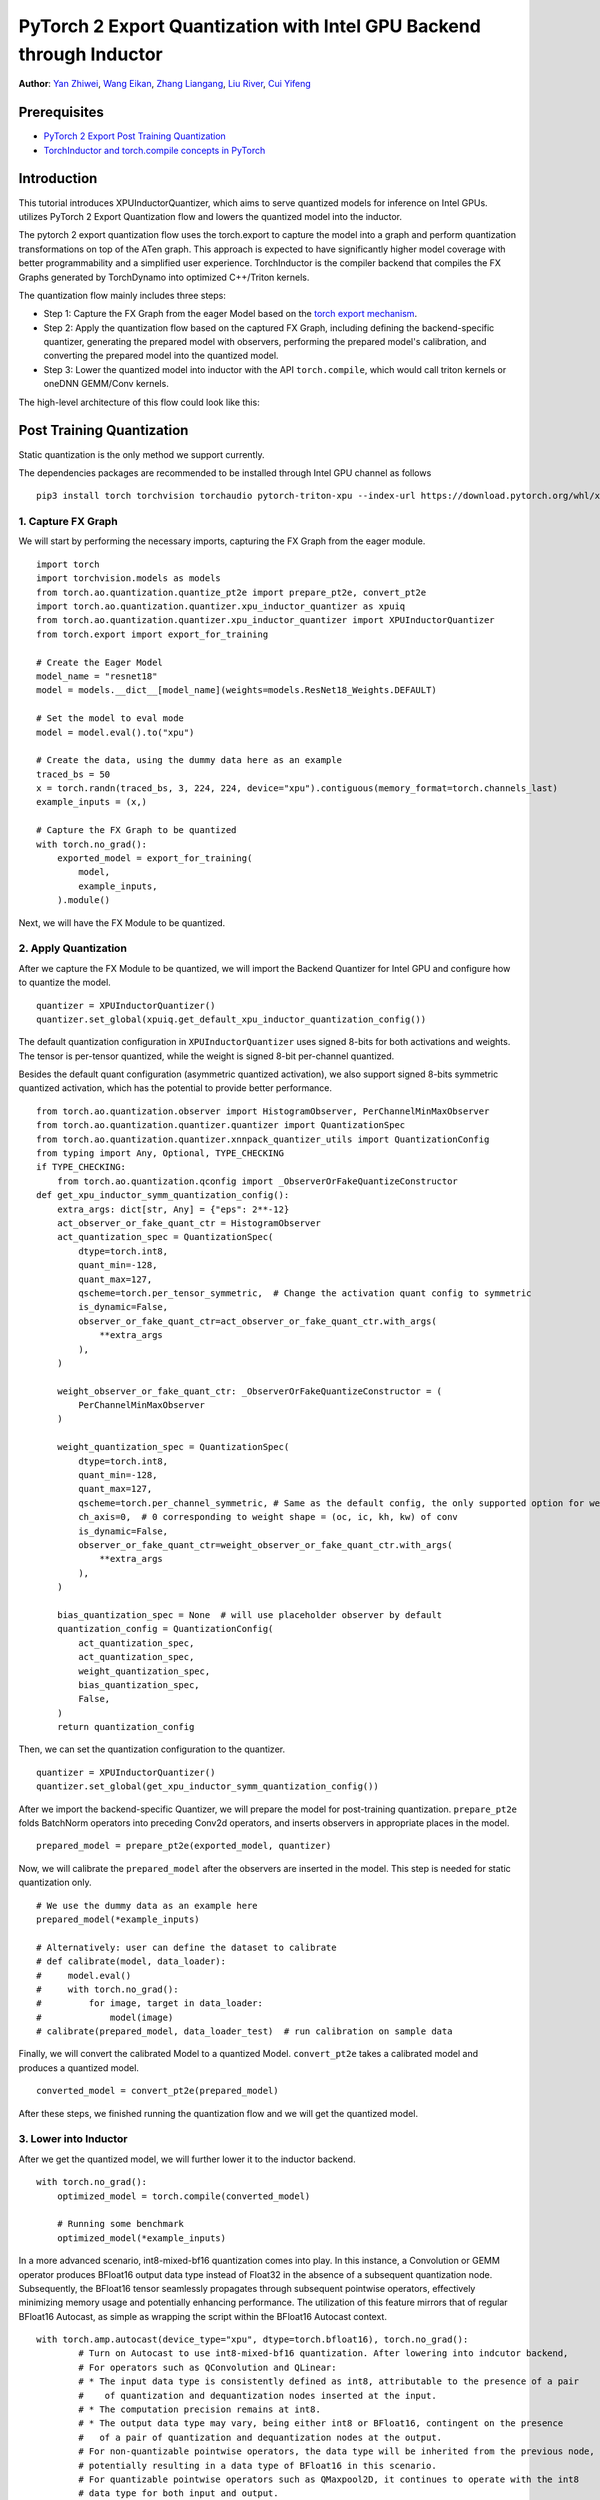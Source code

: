 PyTorch 2 Export Quantization with Intel GPU Backend through Inductor
==================================================================

**Author**: `Yan Zhiwei <https://github.com/ZhiweiYan-96>`_, `Wang Eikan <https://github.com/EikanWang>`_, `Zhang Liangang <https://github.com/liangan1>`_, `Liu River <https://github.com/riverliuintel>`_, `Cui Yifeng <https://github.com/CuiYifeng>`_

Prerequisites
---------------

-  `PyTorch 2 Export Post Training Quantization <https://pytorch.org/tutorials/prototype/pt2e_quant_ptq.html>`_
-  `TorchInductor and torch.compile concepts in PyTorch <https://pytorch.org/tutorials/intermediate/torch_compile_tutorial.html>`_

Introduction
--------------

This tutorial introduces XPUInductorQuantizer, which aims to serve quantized models for inference on Intel GPUs.
utilizes PyTorch 2 Export Quantization flow and lowers the quantized model into the inductor.

The pytorch 2 export quantization flow uses the torch.export to capture the model into a graph and perform quantization transformations on top of the ATen graph.
This approach is expected to have significantly higher model coverage with better programmability and a simplified user experience.
TorchInductor is the compiler backend that compiles the FX Graphs generated by TorchDynamo into optimized C++/Triton kernels.

The quantization flow mainly includes three steps:

- Step 1: Capture the FX Graph from the eager Model based on the `torch export mechanism <https://pytorch.org/docs/main/export.html>`_.
- Step 2: Apply the quantization flow based on the captured FX Graph, including defining the backend-specific quantizer, generating the prepared model with observers,
  performing the prepared model's calibration, and converting the prepared model into the quantized model.
- Step 3: Lower the quantized model into inductor with the API ``torch.compile``, which would call triton kernels or oneDNN GEMM/Conv kernels.


The high-level architecture of this flow could look like this:

.. image:: ../_static/img/pt2e_quant_xpu_inductor.png
    :align: center

Post Training Quantization
----------------------------

Static quantization is the only method we support currently.

The dependencies packages are recommended to be installed through Intel GPU channel as follows

::

    pip3 install torch torchvision torchaudio pytorch-triton-xpu --index-url https://download.pytorch.org/whl/xpu

1. Capture FX Graph
^^^^^^^^^^^^^^^^^^^^^

We will start by performing the necessary imports, capturing the FX Graph from the eager module.

::

    import torch
    import torchvision.models as models
    from torch.ao.quantization.quantize_pt2e import prepare_pt2e, convert_pt2e
    import torch.ao.quantization.quantizer.xpu_inductor_quantizer as xpuiq
    from torch.ao.quantization.quantizer.xpu_inductor_quantizer import XPUInductorQuantizer
    from torch.export import export_for_training

    # Create the Eager Model
    model_name = "resnet18"
    model = models.__dict__[model_name](weights=models.ResNet18_Weights.DEFAULT)

    # Set the model to eval mode
    model = model.eval().to("xpu")

    # Create the data, using the dummy data here as an example
    traced_bs = 50
    x = torch.randn(traced_bs, 3, 224, 224, device="xpu").contiguous(memory_format=torch.channels_last)
    example_inputs = (x,)

    # Capture the FX Graph to be quantized
    with torch.no_grad():
        exported_model = export_for_training(
            model,
            example_inputs,
        ).module()


Next, we will have the FX Module to be quantized.

2. Apply Quantization
^^^^^^^^^^^^^^^^^^^^^^^

After we capture the FX Module to be quantized, we will import the Backend Quantizer for Intel GPU and configure how to
quantize the model.

::

    quantizer = XPUInductorQuantizer()
    quantizer.set_global(xpuiq.get_default_xpu_inductor_quantization_config())

The default quantization configuration in ``XPUInductorQuantizer`` uses signed 8-bits for both activations and weights. The tensor is per-tensor quantized, while the weight is signed 8-bit per-channel quantized.

Besides the default quant configuration (asymmetric quantized activation), we also support signed 8-bits symmetric quantized activation, which has the potential to provide better performance.

::

    from torch.ao.quantization.observer import HistogramObserver, PerChannelMinMaxObserver
    from torch.ao.quantization.quantizer.quantizer import QuantizationSpec
    from torch.ao.quantization.quantizer.xnnpack_quantizer_utils import QuantizationConfig
    from typing import Any, Optional, TYPE_CHECKING
    if TYPE_CHECKING:
        from torch.ao.quantization.qconfig import _ObserverOrFakeQuantizeConstructor
    def get_xpu_inductor_symm_quantization_config():
        extra_args: dict[str, Any] = {"eps": 2**-12}
        act_observer_or_fake_quant_ctr = HistogramObserver
        act_quantization_spec = QuantizationSpec(
            dtype=torch.int8,
            quant_min=-128,
            quant_max=127,
            qscheme=torch.per_tensor_symmetric,  # Change the activation quant config to symmetric
            is_dynamic=False,
            observer_or_fake_quant_ctr=act_observer_or_fake_quant_ctr.with_args(
                **extra_args
            ),
        )

        weight_observer_or_fake_quant_ctr: _ObserverOrFakeQuantizeConstructor = (
            PerChannelMinMaxObserver
        )

        weight_quantization_spec = QuantizationSpec(
            dtype=torch.int8,
            quant_min=-128,
            quant_max=127,
            qscheme=torch.per_channel_symmetric, # Same as the default config, the only supported option for weight
            ch_axis=0,  # 0 corresponding to weight shape = (oc, ic, kh, kw) of conv
            is_dynamic=False,
            observer_or_fake_quant_ctr=weight_observer_or_fake_quant_ctr.with_args(
                **extra_args
            ),
        )

        bias_quantization_spec = None  # will use placeholder observer by default
        quantization_config = QuantizationConfig(
            act_quantization_spec,
            act_quantization_spec,
            weight_quantization_spec,
            bias_quantization_spec,
            False,
        )
        return quantization_config

Then, we can set the quantization configuration to the quantizer.

::

    quantizer = XPUInductorQuantizer()
    quantizer.set_global(get_xpu_inductor_symm_quantization_config())

After we import the backend-specific Quantizer, we will prepare the model for post-training quantization.
``prepare_pt2e`` folds BatchNorm operators into preceding Conv2d operators, and inserts observers in appropriate places in the model.

::

    prepared_model = prepare_pt2e(exported_model, quantizer)

Now, we will calibrate the ``prepared_model`` after the observers are inserted in the model. This step is needed for static quantization only.

::

    # We use the dummy data as an example here
    prepared_model(*example_inputs)

    # Alternatively: user can define the dataset to calibrate
    # def calibrate(model, data_loader):
    #     model.eval()
    #     with torch.no_grad():
    #         for image, target in data_loader:
    #             model(image)
    # calibrate(prepared_model, data_loader_test)  # run calibration on sample data

Finally, we will convert the calibrated Model to a quantized Model. ``convert_pt2e`` takes a calibrated model and produces a quantized model.

::

    converted_model = convert_pt2e(prepared_model)

After these steps, we finished running the quantization flow and we will get the quantized model.


3. Lower into Inductor
^^^^^^^^^^^^^^^^^^^^^^^^

After we get the quantized model, we will further lower it to the inductor backend. 

::

    with torch.no_grad():
        optimized_model = torch.compile(converted_model)

        # Running some benchmark
        optimized_model(*example_inputs)

In a more advanced scenario, int8-mixed-bf16 quantization comes into play. In this instance,
a Convolution or GEMM operator produces BFloat16 output data type instead of Float32 in the absence
of a subsequent quantization node. Subsequently, the BFloat16 tensor seamlessly propagates through
subsequent pointwise operators, effectively minimizing memory usage and potentially enhancing performance.
The utilization of this feature mirrors that of regular BFloat16 Autocast, as simple as wrapping the
script within the BFloat16 Autocast context.

::

    with torch.amp.autocast(device_type="xpu", dtype=torch.bfloat16), torch.no_grad():
            # Turn on Autocast to use int8-mixed-bf16 quantization. After lowering into indcutor backend,
            # For operators such as QConvolution and QLinear:
            # * The input data type is consistently defined as int8, attributable to the presence of a pair
            #    of quantization and dequantization nodes inserted at the input.
            # * The computation precision remains at int8.
            # * The output data type may vary, being either int8 or BFloat16, contingent on the presence
            #   of a pair of quantization and dequantization nodes at the output.
            # For non-quantizable pointwise operators, the data type will be inherited from the previous node,
            # potentially resulting in a data type of BFloat16 in this scenario.
            # For quantizable pointwise operators such as QMaxpool2D, it continues to operate with the int8
            # data type for both input and output.
            optimized_model = torch.compile(converted_model)

            # Running some benchmark
            optimized_model(*example_inputs)


Put all these codes together, we will have the toy example code.
Please note that since the Inductor ``freeze`` feature does not turn on by default yet, run your example code with ``TORCHINDUCTOR_FREEZING=1``.

For example:

::

    TORCHINDUCTOR_FREEZING=1 python xpu_inductor_quantizer_example.py
